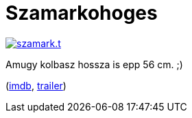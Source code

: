 = Szamarkohoges

:slug: szamarkohoges
:category: film
:tags: hu
:date: 2012-02-21T22:30:36Z
image::/pic/szamark.t.png[align="center",link="/pic/szamark.png"]

Amugy kolbasz hossza is epp 56 cm. ;)

(http://www.imdb.com/title/tt0092040/[imdb], http://www.youtube.com/watch?v=75nC9zqUufw[trailer])

